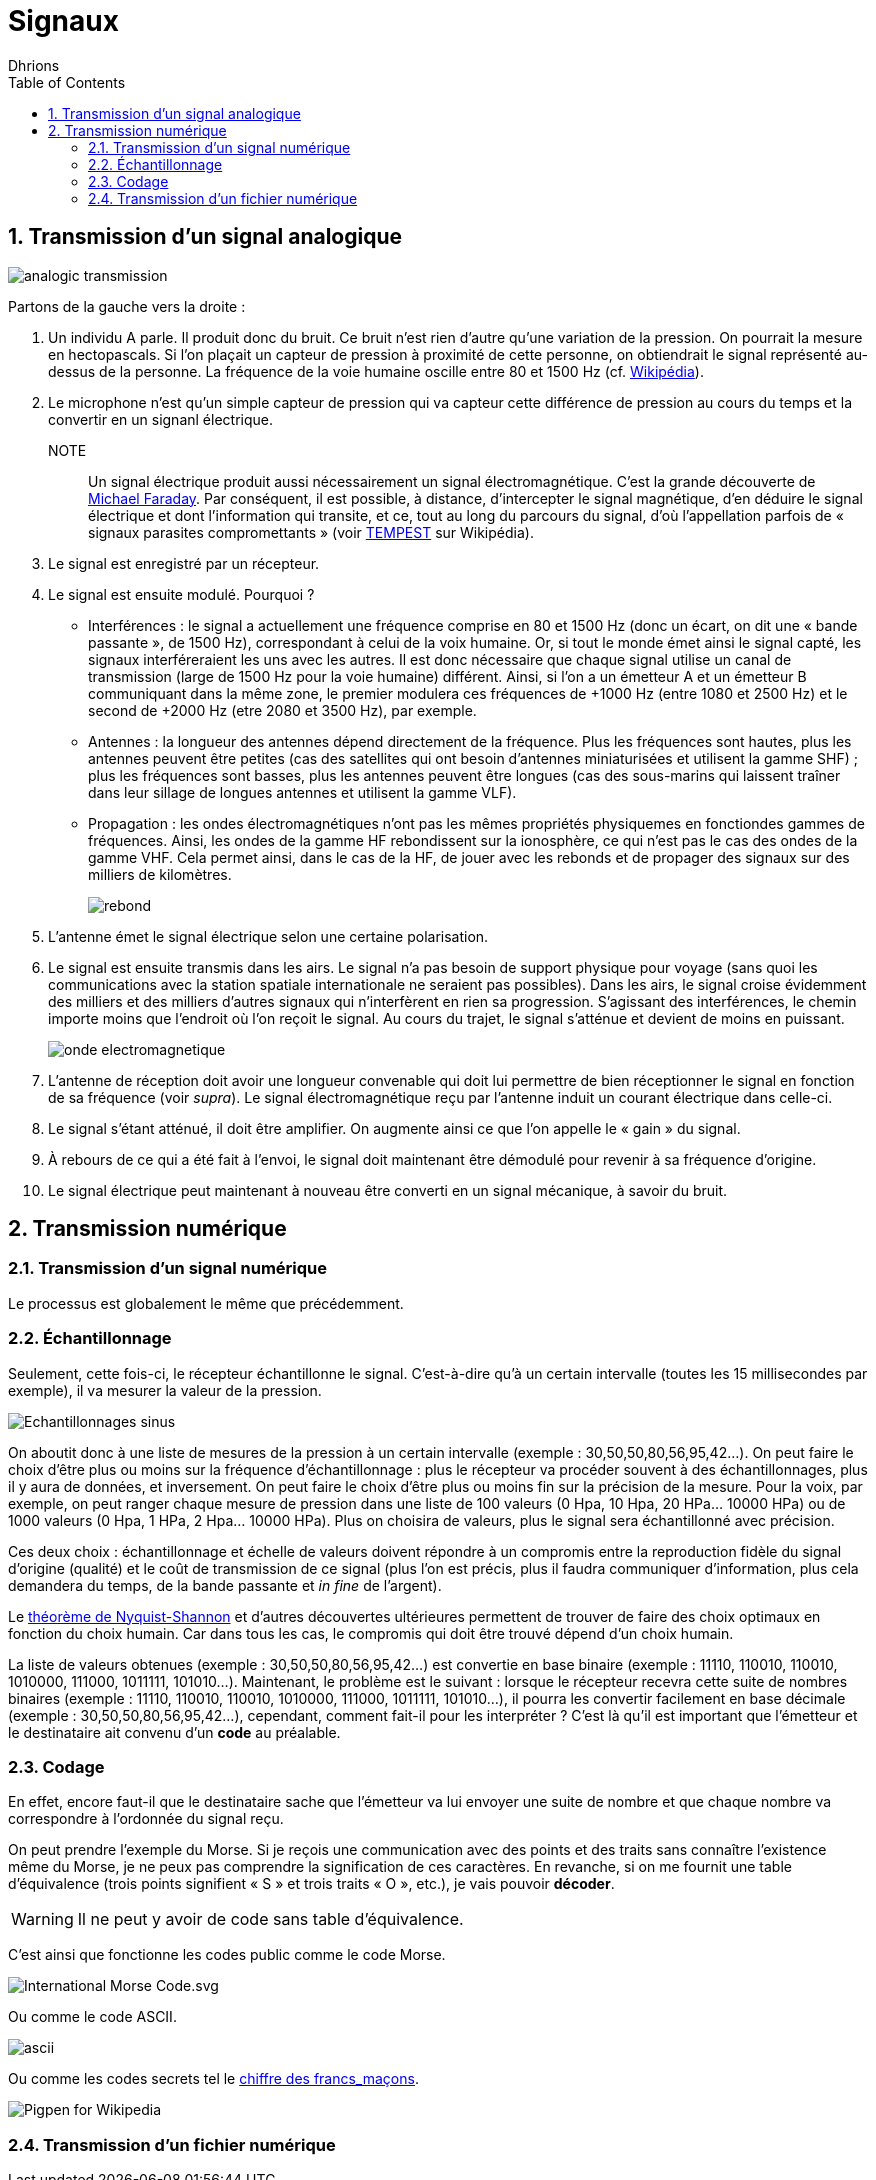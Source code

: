 = Signaux
:author: Dhrions
:toc:
:toclevels: 4
:sectnums:

== Transmission d'un signal analogique

image::analogic-transmission.png[]

Partons de la gauche vers la droite :

. Un individu A parle. Il produit donc du bruit. Ce bruit n'est rien  d'autre qu'une variation de la pression. On pourrait la mesure en hectopascals. Si l'on plaçait un capteur de pression à proximité de cette personne, on obtiendrait le signal représenté au-dessus de la personne. La fréquence de la voie humaine oscille entre 80 et 1500 Hz (cf. https://fr.wikipedia.org/wiki/Voix_humaine#M%C3%A9canismes_vocaux[Wikipédia]).
. Le microphone n'est qu'un simple capteur de pression qui va capteur cette différence de pression au cours du temps et la convertir en un signanl électrique.
NOTE:: Un signal électrique produit aussi nécessairement un signal électromagnétique. C'est la grande découverte de https://fr.wikipedia.org/wiki/Michael_Faraday[Michael Faraday]. Par conséquent, il est possible, à distance, d'intercepter le signal magnétique, d'en déduire le signal électrique et dont l'information qui transite, et ce, tout au long du parcours du signal, d'où l'appellation parfois de « signaux parasites compromettants » (voir https://fr.wikipedia.org/wiki/TEMPEST[TEMPEST] sur Wikipédia).
. Le signal est enregistré par un récepteur.
. Le signal est ensuite modulé. Pourquoi ?
* Interférences : le signal a actuellement une fréquence comprise en 80 et 1500 Hz (donc un écart, on dit une « bande passante », de 1500 Hz), correspondant à celui de la voix humaine. Or, si tout le monde émet ainsi le signal capté, les signaux interféreraient les uns avec les autres. Il est donc nécessaire que chaque signal utilise un canal de transmission (large de 1500 Hz pour la voie humaine) différent. Ainsi, si l'on a un émetteur A et un émetteur B communiquant dans la même zone, le premier modulera ces fréquences de +1000 Hz (entre 1080 et 2500 Hz) et le second de +2000 Hz (etre 2080 et 3500 Hz), par exemple.
* Antennes : la longueur des antennes dépend directement de la fréquence. Plus les fréquences sont hautes, plus les antennes peuvent être petites (cas des satellites qui ont besoin d'antennes miniaturisées et utilisent la gamme SHF) ; plus les fréquences sont basses, plus les antennes peuvent être longues (cas des sous-marins qui laissent traîner dans leur sillage de longues antennes et utilisent la gamme VLF).
* Propagation : les ondes électromagnétiques n'ont pas les mêmes propriétés physiquemes en fonctiondes gammes de fréquences. Ainsi, les ondes de la gamme HF rebondissent sur la ionosphère, ce qui n'est pas le cas des ondes de la gamme VHF. Cela permet ainsi, dans le cas de la HF, de jouer avec les rebonds et de propager des signaux sur des milliers de kilomètres.
+
image::rebond.png[]
+
. L'antenne émet le signal électrique selon une certaine polarisation.
. Le signal est ensuite transmis dans les airs. Le signal n'a pas besoin de support physique pour voyage (sans quoi les communications avec la station spatiale internationale ne seraient pas possibles).
Dans les airs, le signal croise évidemment des milliers et des milliers d'autres signaux qui n'interfèrent en rien sa progression.
S'agissant des interférences, le chemin importe moins que l'endroit où l'on reçoit le signal.
Au cours du trajet, le signal s'atténue et devient de moins en puissant.
+
image::onde_electromagnetique.png[]
+
. L'antenne de réception doit avoir une longueur convenable qui doit lui permettre de bien réceptionner le signal en fonction de sa fréquence (voir _supra_).
Le signal électromagnétique reçu par l'antenne induit un courant électrique dans celle-ci.
. Le signal s'étant atténué, il doit être amplifier.
On augmente ainsi ce que l'on appelle le « gain » du signal.
. À rebours de ce qui a été fait à l'envoi, le signal doit maintenant être démodulé pour revenir à sa fréquence d'origine.
. Le signal électrique peut maintenant à nouveau être converti en un signal mécanique, à savoir du bruit.

== Transmission numérique

=== Transmission d'un signal numérique

Le processus est globalement le même que précédemment.

=== Échantillonnage

Seulement, cette fois-ci, le récepteur échantillonne le signal.
C'est-à-dire qu'à un certain intervalle (toutes les 15 millisecondes par exemple), il va mesurer la valeur de la pression.

image::Echantillonnages_sinus.png[]

On aboutit donc à une liste de mesures de la pression à un certain intervalle (exemple : 30,50,50,80,56,95,42...).
On peut faire le choix d'être plus ou moins sur la fréquence d'échantillonnage : plus le récepteur va procéder souvent à des échantillonnages, plus il y aura de données, et inversement.
On peut faire le choix d'être plus ou moins fin sur la précision de la mesure.
Pour la voix, par exemple, on peut ranger chaque mesure de pression dans une liste de 100 valeurs (0 Hpa, 10 Hpa, 20 HPa... 10000 HPa) ou de 1000 valeurs (0 Hpa, 1 HPa, 2 Hpa... 10000 HPa).
Plus on choisira de valeurs, plus le signal sera échantillonné avec précision.

Ces deux choix : échantillonnage et échelle de valeurs doivent répondre à un compromis entre la reproduction fidèle du signal d'origine (qualité) et le coût de transmission de ce signal (plus l'on est précis, plus il faudra communiquer d'information, plus cela demandera du temps, de la bande passante et _in fine_ de l'argent).

Le https://fr.wikipedia.org/wiki/Th%C3%A9or%C3%A8me_d'%C3%A9chantillonnage[théorème de Nyquist-Shannon] et d'autres découvertes ultérieures permettent de trouver de faire des choix optimaux en fonction du choix humain.
Car dans tous les cas, le compromis qui doit être trouvé dépend d'un choix humain.

La liste de valeurs obtenues (exemple : 30,50,50,80,56,95,42...) est convertie en base binaire (exemple : 11110, 110010, 110010, 1010000, 111000, 1011111, 101010...).
Maintenant, le problème est le suivant : lorsque le récepteur recevra cette suite de nombres binaires (exemple : 11110, 110010, 110010, 1010000, 111000, 1011111, 101010...), il pourra les convertir facilement en base décimale (exemple : 30,50,50,80,56,95,42...), cependant, comment fait-il pour les interpréter ?
C'est là qu'il est important que l'émetteur et le destinataire ait convenu d'un *code* au préalable.

=== Codage

En effet, encore faut-il que le destinataire sache que l'émetteur va lui envoyer une suite de nombre et que chaque nombre va correspondre à l'ordonnée du signal reçu.

On peut prendre l'exemple du Morse. Si je reçois une communication avec des points et des traits sans connaître l'existence même du Morse, je ne peux pas comprendre la signification de ces caractères.
En revanche, si on me fournit une table d'équivalence (trois points signifient « S » et trois traits « O », etc.), je vais pouvoir *décoder*.

WARNING: Il ne peut y avoir de code sans table d'équivalence.

C'est ainsi que fonctionne les codes public comme le code Morse.

image::International_Morse_Code.svg.png[]

Ou comme le code ASCII.

image::ascii.webp[]

Ou comme les codes secrets tel le https://fr.wikipedia.org/wiki/Chiffre_des_francs-ma%C3%A7ons[chiffre des francs_maçons].

image:https://upload.wikimedia.org/wikipedia/commons/d/d2/Pigpen_for_Wikipedia.png[title=Par Original téléversé par Dake sur Wikipédia français. — Transféré de fr.wikipedia à Commons., FAL, https://commons.wikimedia.org/w/index.php?curid=2347090]

=== Transmission d'un fichier numérique